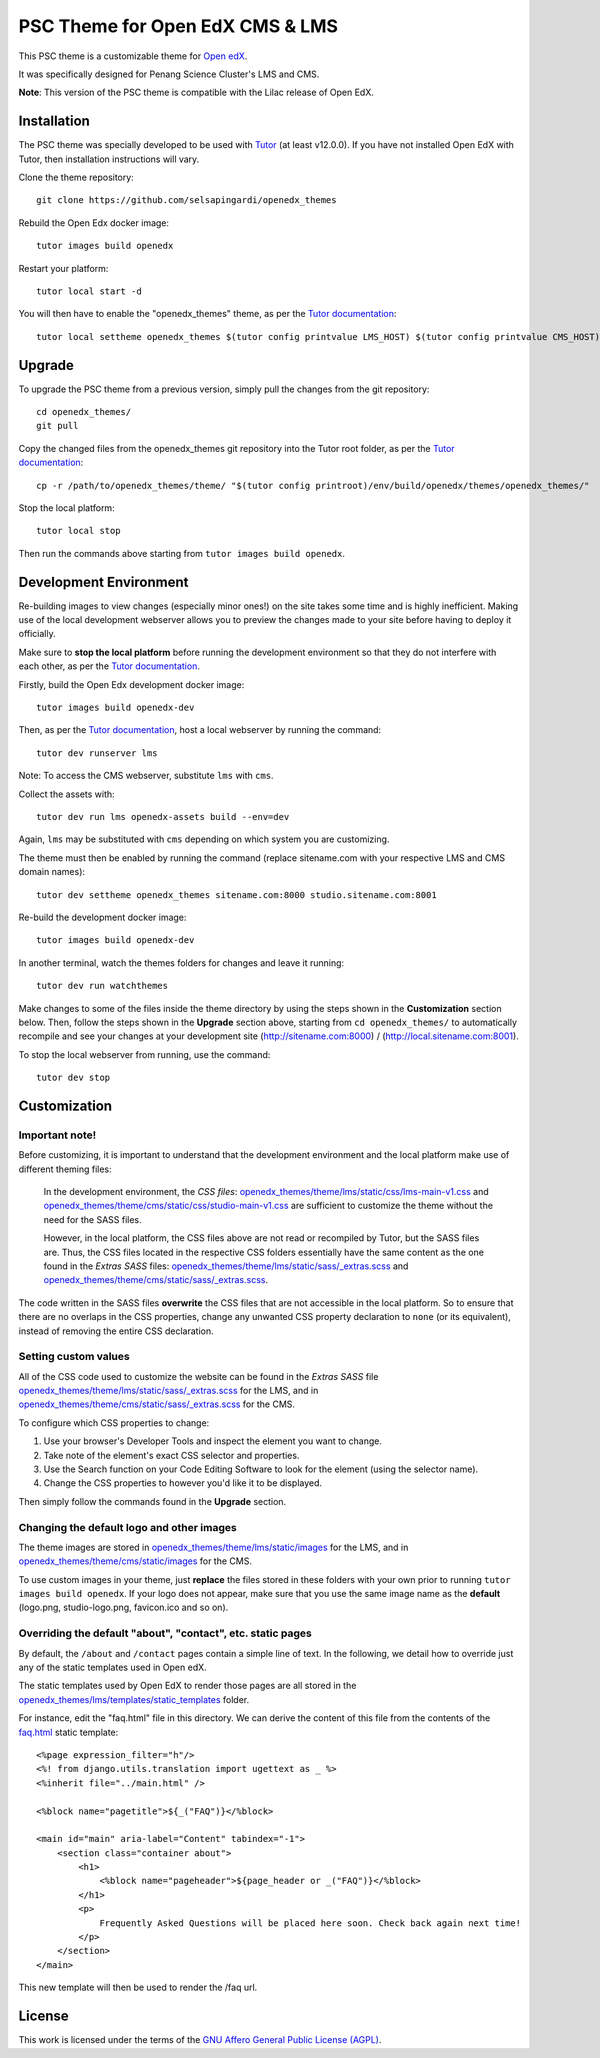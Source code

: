 PSC Theme for Open EdX CMS & LMS
======================================

This PSC theme is a customizable theme for `Open edX <https://open.edx.org>`__.

It was specifically designed for Penang Science Cluster's LMS and CMS.

.. image:: ./screenshots/training.pscpen.com_.png
    :alt: LMS landing page

.. image:: ./screenshots/studio.training.pscpen.com_home_.png
    :alt: CMS landing page

**Note**: This version of the PSC theme is compatible with the Lilac release of Open EdX.

Installation
------------

The PSC theme was specially developed to be used with `Tutor <https://docs.overhang.io>`__ (at least v12.0.0). If you have not installed Open EdX with Tutor, then installation instructions will vary.

Clone the theme repository::

    git clone https://github.com/selsapingardi/openedx_themes

Rebuild the Open Edx docker image::

    tutor images build openedx

Restart your platform::

    tutor local start -d

You will then have to enable the "openedx_themes" theme, as per the `Tutor documentation <https://docs.tutor.overhang.io/local.html#setting-a-new-theme>`__::

    tutor local settheme openedx_themes $(tutor config printvalue LMS_HOST) $(tutor config printvalue CMS_HOST)

Upgrade
-------

To upgrade the PSC theme from a previous version, simply pull the changes from the git repository::

    cd openedx_themes/
    git pull

Copy the changed files from the openedx_themes git repository into the Tutor root folder, as per the `Tutor documentation <https://docs.tutor.overhang.io/dev.html#customised-themes>`__::

    cp -r /path/to/openedx_themes/theme/ "$(tutor config printroot)/env/build/openedx/themes/openedx_themes/"

Stop the local platform::

    tutor local stop

Then run the commands above starting from ``tutor images build openedx``.

Development Environment
-----------------------

Re-building images to view changes (especially minor ones!) on the site takes some time and is highly inefficient. Making use of the local development webserver allows you to preview the changes made to your site before having to deploy it officially.

Make sure to **stop the local platform** before running the development environment so that they do not interfere with each other, as per the `Tutor documentation <https://docs.tutor.overhang.io/dev.html#>`__.

Firstly, build the Open Edx development docker image::

    tutor images build openedx-dev

Then, as per the `Tutor documentation <https://docs.tutor.overhang.io/dev.html#customised-themes>`__, host a local webserver by running the command::

    tutor dev runserver lms

Note: To access the CMS webserver, substitute ``lms`` with ``cms``.

Collect the assets with::

    tutor dev run lms openedx-assets build --env=dev

Again, ``lms`` may be substituted with ``cms`` depending on which system you are customizing.

The theme must then be enabled by running the command (replace sitename.com with your respective LMS and CMS domain names)::

    tutor dev settheme openedx_themes sitename.com:8000 studio.sitename.com:8001

Re-build the development docker image::

    tutor images build openedx-dev

In another terminal, watch the themes folders for changes and leave it running::

    tutor dev run watchthemes

Make changes to some of the files inside the theme directory by using the steps shown in the **Customization** section below.
Then, follow the steps shown in the **Upgrade** section above, starting from ``cd openedx_themes/`` to automatically recompile and see your changes at your development site (http://sitename.com:8000) / (http://local.sitename.com:8001).

To stop the local webserver from running, use the command::

    tutor dev stop

Customization
-------------

Important note!
~~~~~~~~~~~~~~~

Before customizing, it is important to understand that the development environment and the local platform make use of different theming files:

    In the development environment, the *CSS files*: `openedx_themes/theme/lms/static/css/lms-main-v1.css <https://github.com/selsapingardi/openedx_themes/tree/master/theme/lms/static/css/lms-main-v1.css>`__ and `openedx_themes/theme/cms/static/css/studio-main-v1.css <https://github.com/selsapingardi/openedx_themes/tree/master/theme/cms/static/css/studio-main-v1.css>`__ are sufficient to customize the theme without the need for the SASS files.

    However, in the local platform, the CSS files above are not read or recompiled by Tutor, but the SASS files are. Thus, the CSS files located in the respective CSS folders essentially have the same content as the one found in the *Extras SASS* files: `openedx_themes/theme/lms/static/sass/_extras.scss <https://github.com/selsapingardi/openedx_themes/tree/master/theme/lms/static/sass/_extras.scss>`__ and `openedx_themes/theme/cms/static/sass/_extras.scss <https://github.com/selsapingardi/openedx_themes/tree/master/theme/cms/static/sass/_extras.scss>`__. 

The code written in the SASS files **overwrite** the CSS files that are not accessible in the local platform. So to ensure that there are no overlaps in the CSS properties, change any unwanted CSS property declaration to ``none`` (or its equivalent), instead of removing the entire CSS declaration.

Setting custom values
~~~~~~~~~~~~~~~~~~~~~

All of the CSS code used to customize the website can be found in the *Extras SASS* file `openedx_themes/theme/lms/static/sass/_extras.scss <https://github.com/selsapingardi/openedx_themes/tree/master/theme/lms/static/sass/_extras.scss>`__ for the LMS, and in `openedx_themes/theme/cms/static/sass/_extras.scss <https://github.com/selsapingardi/openedx_themes/tree/master/theme/cms/static/sass/_extras.scss>`__ for the CMS. 

To configure which CSS properties to change:

1. Use your browser's Developer Tools and inspect the element you want to change.
2. Take note of the element's exact CSS selector and properties.
3. Use the Search function on your Code Editing Software to look for the element (using the selector name).
4. Change the CSS properties to however you'd like it to be displayed.

Then simply follow the commands found in the **Upgrade** section.

Changing the default logo and other images
~~~~~~~~~~~~~~~~~~~~~~~~~~~~~~~~~~~~~~~~~~

The theme images are stored in `openedx_themes/theme/lms/static/images <https://github.com/selsapingardi/openedx_themes/tree/master/theme/lms/static/images>`__ for the LMS, and in `openedx_themes/theme/cms/static/images <https://github.com/selsapingardi/openedx_themes/tree/master/theme/cms/static/images>`__ for the CMS. 

To use custom images in your theme, just **replace** the files stored in these folders with your own prior to running ``tutor images build openedx``.
If your logo does not appear, make sure that you use the same image name as the **default** (logo.png, studio-logo.png, favicon.ico and so on).

Overriding the default "about", "contact", etc. static pages
~~~~~~~~~~~~~~~~~~~~~~~~~~~~~~~~~~~~~~~~~~~~~~~~~~~~~~~~~~~~

By default, the ``/about`` and ``/contact`` pages contain a simple line of text. In the following, we detail how to override just any of the static templates used in Open edX.

The static templates used by Open EdX to render those pages are all stored in the `openedx_themes/lms/templates/static_templates <https://github.com/selsapingardi/openedx_themes/tree/master/theme/lms/templates/static_templates>`__ folder.

For instance, edit the "faq.html" file in this directory. We can derive the content of this file from the contents of the `faq.html <https://github.com/selsapingardi/openedx_themes/tree/master/theme/lms/templates/static_templates/faq.html>`__ static template::

    <%page expression_filter="h"/>
    <%! from django.utils.translation import ugettext as _ %>
    <%inherit file="../main.html" />

    <%block name="pagetitle">${_("FAQ")}</%block>

    <main id="main" aria-label="Content" tabindex="-1">
        <section class="container about">
            <h1>
                <%block name="pageheader">${page_header or _("FAQ")}</%block>
            </h1>
            <p>
                Frequently Asked Questions will be placed here soon. Check back again next time!
            </p>
        </section>
    </main>

This new template will then be used to render the /faq url.

License
-------

This work is licensed under the terms of the `GNU Affero General Public License (AGPL) <https://github.com/overhangio/indigo/blob/master/LICENSE.txt>`_.
